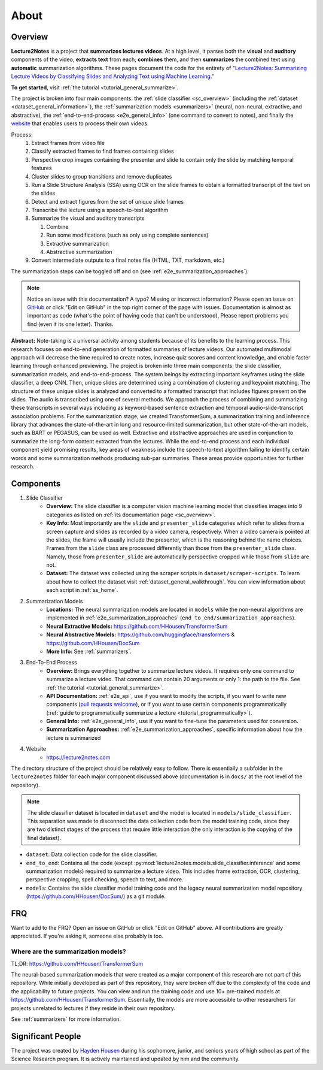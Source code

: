 About
=====

Overview
--------

**Lecture2Notes** is a project that **summarizes lectures videos**. At a high level, it parses both the **visual** and **auditory** components of the video, **extracts text** from each, **combines** them, and then **summarizes** the combined text using **automatic** summarization algorithms. These pages document the code for the entirety of "`Lecture2Notes: Summarizing Lecture Videos by Classifying Slides and Analyzing Text using Machine Learning <https://haydenhousen.com/media/lecture2notes-paper-v1.pdf>`__."

**To get started**, visit :ref:`the tutorial <tutorial_general_summarize>`.

The project is broken into four main components: the :ref:`slide classifier <sc_overview>` (including the :ref:`dataset <dataset_general_information>`), the :ref:`summarization models <summarizers>` (neural, non-neural, extractive, and abstractive), the :ref:`end-to-end-process <e2e_general_info>` (one command to convert to notes), and finally the `website <https://lecture2notes.com>`_ that enables users to process their own videos.

Process:
    1. Extract frames from video file
    2. Classify extracted frames to find frames containing slides
    3. Perspective crop images containing the presenter and slide to contain only the slide by matching temporal features
    4. Cluster slides to group transitions and remove duplicates
    5. Run a Slide Structure Analysis (SSA) using OCR on the slide frames to obtain a formatted transcript of the text on the slides
    6. Detect and extract figures from the set of unique slide frames
    7. Transcribe the lecture using a speech-to-text algorithm
    8. Summarize the visual and auditory transcripts

       1. Combine
       2. Run some modifications (such as only using complete sentences)
       3. Extractive summarization
       4. Abstractive summarization

    9.  Convert intermediate outputs to a final notes file (HTML, TXT, markdown, etc.)

The summarization steps can be toggled off and on (see :ref:`e2e_summarization_approaches`).

.. note::
    Notice an issue with this documentation? A typo? Missing or incorrect information? Please open an issue on `GitHub <https://github.com/HHousen/lecture2notes>`_ or click "Edit on GitHub" in the top right corner of the page with issues. Documentation is almost as important as code (what's the point of having code that can't be understood). Please report problems you find (even if its one letter). Thanks.

**Abstract:** Note-taking is a universal activity among students because of its benefits to the learning process. This research focuses on end-to-end generation of formatted summaries of lecture videos. Our automated multimodal approach will decrease the time required to create notes, increase quiz scores and content knowledge, and enable faster learning through enhanced previewing. The project is broken into three main components: the slide classifier, summarization models, and end-to-end-process. The system beings by extracting important keyframes using the slide classifier, a deep CNN. Then, unique slides are determined using a combination of clustering and keypoint matching. The structure of these unique slides is analyzed and converted to a formatted transcript that includes figures present on the slides. The audio is transcribed using one of several methods. We approach the process of combining and summarizing these transcripts in several ways including as keyword-based sentence extraction and temporal audio-slide-transcript association problems. For the summarization stage, we created TransformerSum, a summarization training and inference library that advances the state-of-the-art in long and resource-limited summarization, but other state-of-the-art models, such as BART or PEGASUS, can be used as well. Extractive and abstractive approaches are used in conjunction to summarize the long-form content extracted from the lectures. While the end-to-end process and each individual component yield promising results, key areas of weakness include the speech-to-text algorithm failing to identify certain words and some summarization methods producing sub-par summaries. These areas provide opportunities for further research.


Components
----------

1. Slide Classifier
    * **Overview:** The slide classifier is a computer vision machine learning model that classifies images into 9 categories as listed on :ref:`its documentation page <sc_overview>`.
    * **Key Info:** Most importantly are the ``slide`` and ``presenter_slide`` categories which refer to slides from a screen capture and slides as recorded by a video camera, respectively. When a video camera is pointed at the slides, the frame will usually include the presenter, which is the reasoning behind the name choices. Frames from the ``slide`` class are processed differently than those from the ``presenter_slide`` class. Namely, those from ``presenter_slide`` are automatically perspective cropped while those from ``slide`` are not.
    * **Dataset:** The dataset was collected using the scraper scripts in ``dataset/scraper-scripts``. To learn about how to collect the dataset visit :ref:`dataset_general_walkthrough`. You can view information about each script in :ref:`ss_home`.
2. Summarization Models
    * **Locations:** The neural summarization models are located in ``models`` while the non-neural algorithms are implemented in :ref:`e2e_summarization_approaches` (``end_to_end/summarization_approaches``).
    * **Neural Extractive Models:** https://github.com/HHousen/TransformerSum
    * **Neural Abstractive Models:** https://github.com/huggingface/transformers & https://github.com/HHousen/DocSum
    * **More Info:** See :ref:`summarizers`.
3. End-To-End Process
    * **Overview:** Brings everything together to summarize lecture videos. It requires only one command to summarize a lecture video. That command can contain 20 arguments or only 1: the path to the file. See :ref:`the tutorial <tutorial_general_summarize>`.
    * **API Documentation:** :ref:`e2e_api`, use if you want to modify the scripts, if you want to write new components (`pull requests welcome <https://github.com/HHousen/lecture2notes/compare>`_), or if you want to use certain components programmatically (:ref:`guide to programmatically summarize a lecture <tutorial_programmatically>`).
    * **General Info:** :ref:`e2e_general_info`, use if you want to fine-tune the parameters used for conversion.
    * **Summarization Approaches:** :ref:`e2e_summarization_approaches`, specific information about how the lecture is summarized
4. Website
    * https://lecture2notes.com

The directory structure of the project should be relatively easy to follow. There is essentially a subfolder in the ``lecture2notes`` folder for each major component discussed above (documentation is in ``docs/`` at the root level of the repository).

.. note::
    The slide classifier dataset is located in ``dataset`` and the model is located in ``models/slide_classifier``. This separation was made to disconnect the data collection code from the model training code, since they are two distinct stages of the process that require little interaction (the only interaction is the copying of the final dataset).

* ``dataset``: Data collection code for the slide classifier.
* ``end_to_end``: Contains all the code (except :py:mod:`lecture2notes.models.slide_classifier.inference` and some summarization models) required to summarize a lecture video. This includes frame extraction, OCR, clustering, perspective cropping, spell checking, speech to text, and more.
* ``models``: Contains the slide classifier model training code and the legacy neural summarization model repository (https://github.com/HHousen/DocSum/) as a git module.

FRQ
---

Want to add to the FRQ? Open an issue on GitHub or click "Edit on GitHub" above. All contributions are greatly appreciated. If you're asking it, someone else probably is too.

Where are the summarization models?
^^^^^^^^^^^^^^^^^^^^^^^^^^^^^^^^^^^

TL;DR: https://github.com/HHousen/TransformerSum

The neural-based summarization models that were created as a major component of this research are not part of this repository. While initially developed as part of this repository, they were broken off due to the complexity of the code and the applicability to future projects. You can view and run the training code and use 10+ pre-trained models at https://github.com/HHousen/TransformerSum. Essentially, the models are more accessible to other researchers for projects unrelated to lectures if they reside in their own repository.

See :ref:`summarizers` for more information.

Significant People
------------------

The project was created by `Hayden Housen <https://haydenhousen.com/>`_ during his sophomore, junior, and seniors years of high school as part of the Science Research program. It is actively maintained and updated by him and the community.
